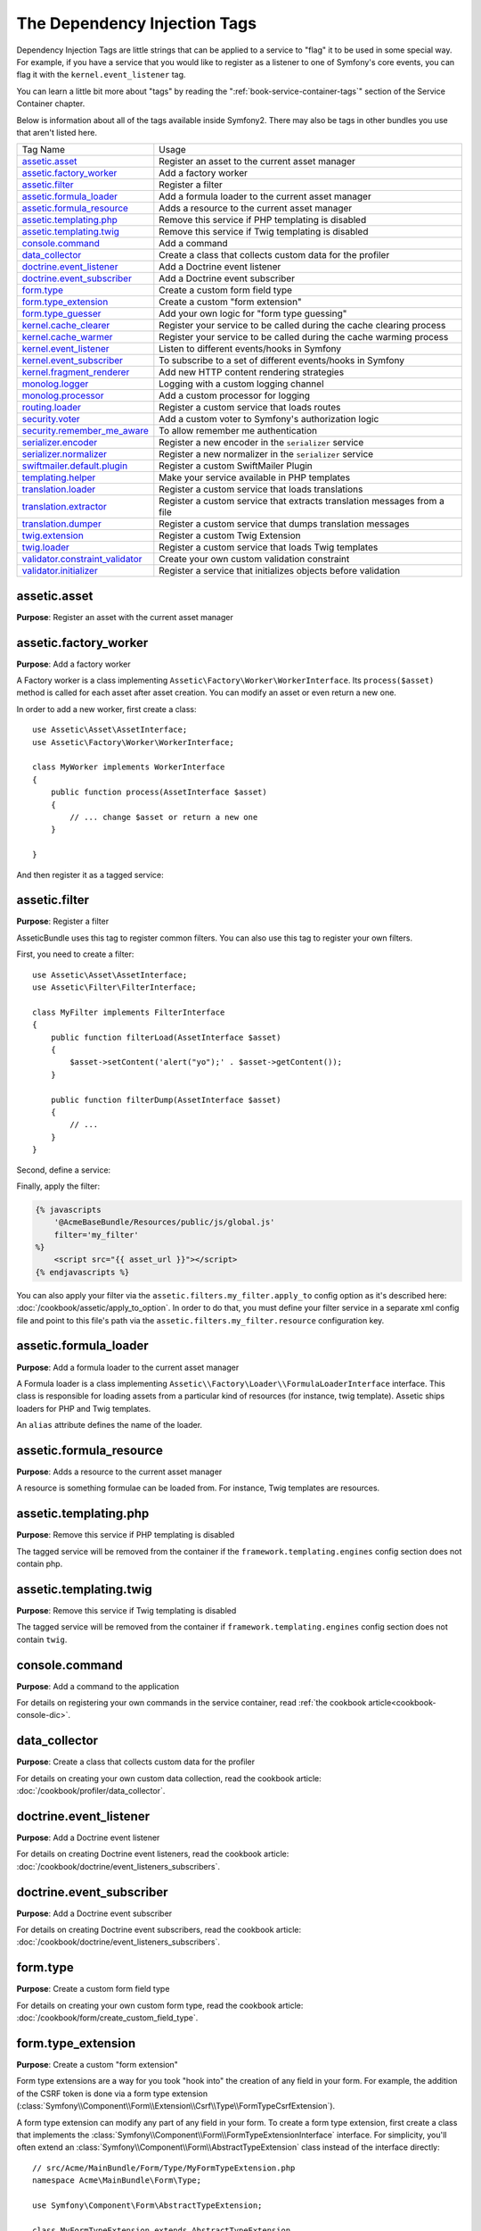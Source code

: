 The Dependency Injection Tags
=============================

Dependency Injection Tags are little strings that can be applied to a service
to "flag" it to be used in some special way. For example, if you have a service
that you would like to register as a listener to one of Symfony's core events,
you can flag it with the ``kernel.event_listener`` tag.

You can learn a little bit more about "tags" by reading the ":ref:`book-service-container-tags`"
section of the Service Container chapter.

Below is information about all of the tags available inside Symfony2. There
may also be tags in other bundles you use that aren't listed here.

+-----------------------------------+---------------------------------------------------------------------------+
| Tag Name                          | Usage                                                                     |
+-----------------------------------+---------------------------------------------------------------------------+
| `assetic.asset`_                  | Register an asset to the current asset manager                            |
+-----------------------------------+---------------------------------------------------------------------------+
| `assetic.factory_worker`_         | Add a factory worker                                                      |
+-----------------------------------+---------------------------------------------------------------------------+
| `assetic.filter`_                 | Register a filter                                                         |
+-----------------------------------+---------------------------------------------------------------------------+
| `assetic.formula_loader`_         | Add a formula loader to the current asset manager                         |
+-----------------------------------+---------------------------------------------------------------------------+
| `assetic.formula_resource`_       | Adds a resource to the current asset manager                              |
+-----------------------------------+---------------------------------------------------------------------------+
| `assetic.templating.php`_         | Remove this service if PHP templating is disabled                         |
+-----------------------------------+---------------------------------------------------------------------------+
| `assetic.templating.twig`_        | Remove this service if Twig templating is disabled                        |
+-----------------------------------+---------------------------------------------------------------------------+
| `console.command`_                | Add a command                                                             |
+-----------------------------------+---------------------------------------------------------------------------+
| `data_collector`_                 | Create a class that collects custom data for the profiler                 |
+-----------------------------------+---------------------------------------------------------------------------+
| `doctrine.event_listener`_        | Add a Doctrine event listener                                             |
+-----------------------------------+---------------------------------------------------------------------------+
| `doctrine.event_subscriber`_      | Add a Doctrine event subscriber                                           |
+-----------------------------------+---------------------------------------------------------------------------+
| `form.type`_                      | Create a custom form field type                                           |
+-----------------------------------+---------------------------------------------------------------------------+
| `form.type_extension`_            | Create a custom "form extension"                                          |
+-----------------------------------+---------------------------------------------------------------------------+
| `form.type_guesser`_              | Add your own logic for "form type guessing"                               |
+-----------------------------------+---------------------------------------------------------------------------+
| `kernel.cache_clearer`_           | Register your service to be called during the cache clearing process      |
+-----------------------------------+---------------------------------------------------------------------------+
| `kernel.cache_warmer`_            | Register your service to be called during the cache warming process       |
+-----------------------------------+---------------------------------------------------------------------------+
| `kernel.event_listener`_          | Listen to different events/hooks in Symfony                               |
+-----------------------------------+---------------------------------------------------------------------------+
| `kernel.event_subscriber`_        | To subscribe to a set of different events/hooks in Symfony                |
+-----------------------------------+---------------------------------------------------------------------------+
| `kernel.fragment_renderer`_       | Add new HTTP content rendering strategies                                 |
+-----------------------------------+---------------------------------------------------------------------------+
| `monolog.logger`_                 | Logging with a custom logging channel                                     |
+-----------------------------------+---------------------------------------------------------------------------+
| `monolog.processor`_              | Add a custom processor for logging                                        |
+-----------------------------------+---------------------------------------------------------------------------+
| `routing.loader`_                 | Register a custom service that loads routes                               |
+-----------------------------------+---------------------------------------------------------------------------+
| `security.voter`_                 | Add a custom voter to Symfony's authorization logic                       |
+-----------------------------------+---------------------------------------------------------------------------+
| `security.remember_me_aware`_     | To allow remember me authentication                                       |
+-----------------------------------+---------------------------------------------------------------------------+
| `serializer.encoder`_             | Register a new encoder in the ``serializer`` service                      |
+-----------------------------------+---------------------------------------------------------------------------+
| `serializer.normalizer`_          | Register a new normalizer in the ``serializer`` service                   |
+-----------------------------------+---------------------------------------------------------------------------+
| `swiftmailer.default.plugin`_     | Register a custom SwiftMailer Plugin                                      |
+-----------------------------------+---------------------------------------------------------------------------+
| `templating.helper`_              | Make your service available in PHP templates                              |
+-----------------------------------+---------------------------------------------------------------------------+
| `translation.loader`_             | Register a custom service that loads translations                         |
+-----------------------------------+---------------------------------------------------------------------------+
| `translation.extractor`_          | Register a custom service that extracts translation messages from a file  |
+-----------------------------------+---------------------------------------------------------------------------+
| `translation.dumper`_             | Register a custom service that dumps translation messages                 |
+-----------------------------------+---------------------------------------------------------------------------+
| `twig.extension`_                 | Register a custom Twig Extension                                          |
+-----------------------------------+---------------------------------------------------------------------------+
| `twig.loader`_                    | Register a custom service that loads Twig templates                       |
+-----------------------------------+---------------------------------------------------------------------------+
| `validator.constraint_validator`_ | Create your own custom validation constraint                              |
+-----------------------------------+---------------------------------------------------------------------------+
| `validator.initializer`_          | Register a service that initializes objects before validation             |
+-----------------------------------+---------------------------------------------------------------------------+

assetic.asset
-------------

**Purpose**: Register an asset with the current asset manager

assetic.factory_worker
----------------------

**Purpose**: Add a factory worker

A Factory worker is a class implementing ``Assetic\Factory\Worker\WorkerInterface``.
Its ``process($asset)`` method is called for each asset after asset creation.
You can modify an asset or even return a new one.

In order to add a new worker, first create a class::

    use Assetic\Asset\AssetInterface;
    use Assetic\Factory\Worker\WorkerInterface;

    class MyWorker implements WorkerInterface
    {
        public function process(AssetInterface $asset)
        {
            // ... change $asset or return a new one
        }

    }

And then register it as a tagged service:

.. configuration-block::

    .. code-block:: yaml

        services:
            acme.my_worker:
                class: MyWorker
                tags:
                    - { name: assetic.factory_worker }

    .. code-block:: xml

        <service id="acme.my_worker" class="MyWorker>
            <tag name="assetic.factory_worker" />
        </service>

    .. code-block:: php

        $container
            ->register('acme.my_worker', 'MyWorker')
            ->addTag('assetic.factory_worker')
        ;

assetic.filter
--------------

**Purpose**: Register a filter

AsseticBundle uses this tag to register common filters. You can also use
this tag to register your own filters.

First, you need to create a filter::

    use Assetic\Asset\AssetInterface;
    use Assetic\Filter\FilterInterface;

    class MyFilter implements FilterInterface
    {
        public function filterLoad(AssetInterface $asset)
        {
            $asset->setContent('alert("yo");' . $asset->getContent());
        }

        public function filterDump(AssetInterface $asset)
        {
            // ...
        }
    }

Second, define a service:

.. configuration-block::

    .. code-block:: yaml

        services:
            acme.my_filter:
                class: MyFilter
                tags:
                    - { name: assetic.filter, alias: my_filter }

    .. code-block:: xml

        <service id="acme.my_filter" class="MyFilter">
            <tag name="assetic.filter" alias="my_filter" />
        </service>

    .. code-block:: php

        $container
            ->register('acme.my_filter', 'MyFilter')
            ->addTag('assetic.filter', array('alias' => 'my_filter'))
        ;

Finally, apply the filter:

.. code-block:: jinja

    {% javascripts
        '@AcmeBaseBundle/Resources/public/js/global.js'
        filter='my_filter'
    %}
        <script src="{{ asset_url }}"></script>
    {% endjavascripts %}

You can also apply your filter via the ``assetic.filters.my_filter.apply_to``
config option as it's described here: :doc:`/cookbook/assetic/apply_to_option`.
In order to do that, you must define your filter service in a separate xml
config file and point to this file's path via the ``assetic.filters.my_filter.resource``
configuration key.

assetic.formula_loader
----------------------

**Purpose**: Add a formula loader to the current asset manager

A Formula loader is a class implementing
``Assetic\\Factory\Loader\\FormulaLoaderInterface`` interface. This class
is responsible for loading assets from a particular kind of resources (for
instance, twig template). Assetic ships loaders for PHP and Twig templates.

An ``alias`` attribute defines the name of the loader.

assetic.formula_resource
------------------------

**Purpose**: Adds a resource to the current asset manager

A resource is something formulae can be loaded from. For instance, Twig
templates are resources.

assetic.templating.php
----------------------

**Purpose**: Remove this service if PHP templating is disabled

The tagged service will be removed from the container if the
``framework.templating.engines`` config section does not contain php.

assetic.templating.twig
-----------------------

**Purpose**: Remove this service if Twig templating is disabled

The tagged service will be removed from the container if
``framework.templating.engines`` config section does not contain ``twig``.

console.command
---------------

.. versionadded:: 2.4
   Support for registering commands in the service container was added in
   version 2.4.

**Purpose**: Add a command to the application

For details on registering your own commands in the service container, read
:ref:`the cookbook article<cookbook-console-dic>`.

data_collector
--------------

**Purpose**: Create a class that collects custom data for the profiler

For details on creating your own custom data collection, read the cookbook
article: :doc:`/cookbook/profiler/data_collector`.

doctrine.event_listener
-----------------------

**Purpose**: Add a Doctrine event listener

For details on creating Doctrine event listeners, read the cookbook article:
:doc:`/cookbook/doctrine/event_listeners_subscribers`.

doctrine.event_subscriber
-------------------------

**Purpose**: Add a Doctrine event subscriber

For details on creating Doctrine event subscribers, read the cookbook article:
:doc:`/cookbook/doctrine/event_listeners_subscribers`.

.. _dic-tags-form-type:

form.type
---------

**Purpose**: Create a custom form field type

For details on creating your own custom form type, read the cookbook article:
:doc:`/cookbook/form/create_custom_field_type`.

form.type_extension
-------------------

**Purpose**: Create a custom "form extension"

Form type extensions are a way for you took "hook into" the creation of any
field in your form. For example, the addition of the CSRF token is done via
a form type extension (:class:`Symfony\\Component\\Form\\Extension\\Csrf\\Type\\FormTypeCsrfExtension`).

A form type extension can modify any part of any field in your form. To create
a form type extension, first create a class that implements the
:class:`Symfony\\Component\\Form\\FormTypeExtensionInterface` interface.
For simplicity, you'll often extend an
:class:`Symfony\\Component\\Form\\AbstractTypeExtension` class instead of
the interface directly::

    // src/Acme/MainBundle/Form/Type/MyFormTypeExtension.php
    namespace Acme\MainBundle\Form\Type;

    use Symfony\Component\Form\AbstractTypeExtension;

    class MyFormTypeExtension extends AbstractTypeExtension
    {
        // ... fill in whatever methods you want to override
        // like buildForm(), buildView(), finishView(), setDefaultOptions()
    }

In order for Symfony to know about your form extension and use it, give it
the ``form.type_extension`` tag:

.. configuration-block::

    .. code-block:: yaml

        services:
            main.form.type.my_form_type_extension:
                class: Acme\MainBundle\Form\Type\MyFormTypeExtension
                tags:
                    - { name: form.type_extension, alias: field }

    .. code-block:: xml

        <service id="main.form.type.my_form_type_extension" class="Acme\MainBundle\Form\Type\MyFormTypeExtension">
            <tag name="form.type_extension" alias="field" />
        </service>

    .. code-block:: php

        $container
            ->register('main.form.type.my_form_type_extension', 'Acme\MainBundle\Form\Type\MyFormTypeExtension')
            ->addTag('form.type_extension', array('alias' => 'field'))
        ;

The ``alias`` key of the tag is the type of field that this extension should
be applied to. For example, to apply the extension to any form/field, use the
"form" value.

.. _reference-dic-type_guesser:

form.type_guesser
-----------------

**Purpose**: Add your own logic for "form type guessing"

This tag allows you to add your own logic to the :ref:`Form Guessing <book-forms-field-guessing>`
process. By default, form guessing is done by "guessers" based on the validation
metadata and Doctrine metadata (if you're using Doctrine) or Propel metadata
(if you're using Propel).

.. seealso::

    For information on how to create your own type guesser, see
    :doc:`/components/form/type_guesser`.

kernel.cache_clearer
--------------------

**Purpose**: Register your service to be called during the cache clearing process

Cache clearing occurs whenever you call ``cache:clear`` command. If your
bundle caches files, you should add custom cache clearer for clearing those
files during the cache clearing process.

In order to register your custom cache clearer, first you must create a
service class::

    // src/Acme/MainBundle/Cache/MyClearer.php
    namespace Acme\MainBundle\Cache;

    use Symfony\Component\HttpKernel\CacheClearer\CacheClearerInterface;

    class MyClearer implements CacheClearerInterface
    {
        public function clear($cacheDir)
        {
            // clear your cache
        }

    }

Then register this class and tag it with ``kernel.cache_clearer``:

.. configuration-block::

    .. code-block:: yaml

        services:
            my_cache_clearer:
                class: Acme\MainBundle\Cache\MyClearer
                tags:
                    - { name: kernel.cache_clearer }

    .. code-block:: xml

        <service id="my_cache_clearer" class="Acme\MainBundle\Cache\MyClearer">
            <tag name="kernel.cache_clearer" />
        </service>

    .. code-block:: php

        $container
            ->register('my_cache_clearer', 'Acme\MainBundle\Cache\MyClearer')
            ->addTag('kernel.cache_clearer')
        ;

kernel.cache_warmer
-------------------

**Purpose**: Register your service to be called during the cache warming process

Cache warming occurs whenever you run the ``cache:warmup`` or ``cache:clear``
task (unless you pass ``--no-warmup`` to ``cache:clear``). It is also run when
handling the request, if it wasn't done by one of the commands yet. The purpose is
to initialize any cache that will be needed by the application and prevent
the first user from any significant "cache hit" where the cache is generated
dynamically.

To register your own cache warmer, first create a service that implements
the :class:`Symfony\\Component\\HttpKernel\\CacheWarmer\\CacheWarmerInterface` interface::

    // src/Acme/MainBundle/Cache/MyCustomWarmer.php
    namespace Acme\MainBundle\Cache;

    use Symfony\Component\HttpKernel\CacheWarmer\CacheWarmerInterface;

    class MyCustomWarmer implements CacheWarmerInterface
    {
        public function warmUp($cacheDir)
        {
            // ... do some sort of operations to "warm" your cache
        }

        public function isOptional()
        {
            return true;
        }
    }

The ``isOptional`` method should return true if it's possible to use the
application without calling this cache warmer. In Symfony, optional warmers
are always executed by default (you can change this by using the
``--no-optional-warmers`` option when executing the command).

To register your warmer with Symfony, give it the ``kernel.cache_warmer`` tag:

.. configuration-block::

    .. code-block:: yaml

        services:
            main.warmer.my_custom_warmer:
                class: Acme\MainBundle\Cache\MyCustomWarmer
                tags:
                    - { name: kernel.cache_warmer, priority: 0 }

    .. code-block:: xml

        <service id="main.warmer.my_custom_warmer" class="Acme\MainBundle\Cache\MyCustomWarmer">
            <tag name="kernel.cache_warmer" priority="0" />
        </service>

    .. code-block:: php

        $container
            ->register('main.warmer.my_custom_warmer', 'Acme\MainBundle\Cache\MyCustomWarmer')
            ->addTag('kernel.cache_warmer', array('priority' => 0))
        ;

The ``priority`` value is optional, and defaults to 0. This value can be
from -255 to 255, and the warmers will be executed in the order of their
priority.

.. _dic-tags-kernel-event-listener:

kernel.event_listener
---------------------

**Purpose**: To listen to different events/hooks in Symfony

This tag allows you to hook your own classes into Symfony's process at different
points.

For a full example of this listener, read the :doc:`/cookbook/service_container/event_listener`
cookbook entry.

For another practical example of a kernel listener, see the cookbook
article: :doc:`/cookbook/request/mime_type`.

Core Event Listener Reference
~~~~~~~~~~~~~~~~~~~~~~~~~~~~~

When adding your own listeners, it might be useful to know about the other
core Symfony listeners and their priorities.

.. note::

    All listeners listed here may not be listening depending on your environment,
    settings and bundles. Additionally, third-party bundles will bring in
    additional listeners not listed here.

kernel.request
..............

+-------------------------------------------------------------------------------------------+-----------+
| Listener Class Name                                                                       | Priority  |
+-------------------------------------------------------------------------------------------+-----------+
| :class:`Symfony\\Component\\HttpKernel\\EventListener\\ProfilerListener`                  | 1024      |
+-------------------------------------------------------------------------------------------+-----------+
| :class:`Symfony\\Bundle\\FrameworkBundle\\EventListener\\TestSessionListener`             | 192       |
+-------------------------------------------------------------------------------------------+-----------+
| :class:`Symfony\\Bundle\\FrameworkBundle\\EventListener\\SessionListener`                 | 128       |
+-------------------------------------------------------------------------------------------+-----------+
| :class:`Symfony\\Component\\HttpKernel\\EventListener\\RouterListener`                    | 32        |
+-------------------------------------------------------------------------------------------+-----------+
| :class:`Symfony\\Component\\HttpKernel\\EventListener\\LocaleListener`                    | 16        |
+-------------------------------------------------------------------------------------------+-----------+
| :class:`Symfony\\Component\\Security\\Http\\Firewall`                                     | 8         |
+-------------------------------------------------------------------------------------------+-----------+

kernel.controller
.................

+-------------------------------------------------------------------------------------------+----------+
| Listener Class Name                                                                       | Priority |
+-------------------------------------------------------------------------------------------+----------+
| :class:`Symfony\\Bundle\\FrameworkBundle\\DataCollector\\RequestDataCollector`            | 0        |
+-------------------------------------------------------------------------------------------+----------+

kernel.response
...............

+-------------------------------------------------------------------------------------------+----------+
| Listener Class Name                                                                       | Priority |
+-------------------------------------------------------------------------------------------+----------+
| :class:`Symfony\\Component\\HttpKernel\\EventListener\\EsiListener`                       | 0        |
+-------------------------------------------------------------------------------------------+----------+
| :class:`Symfony\\Component\\HttpKernel\\EventListener\\ResponseListener`                  | 0        |
+-------------------------------------------------------------------------------------------+----------+
| :class:`Symfony\\Bundle\\SecurityBundle\\EventListener\\ResponseListener`                 | 0        |
+-------------------------------------------------------------------------------------------+----------+
| :class:`Symfony\\Component\\HttpKernel\\EventListener\\ProfilerListener`                  | -100     |
+-------------------------------------------------------------------------------------------+----------+
| :class:`Symfony\\Bundle\\FrameworkBundle\\EventListener\\TestSessionListener`             | -128     |
+-------------------------------------------------------------------------------------------+----------+
| :class:`Symfony\\Bundle\\WebProfilerBundle\\EventListener\\WebDebugToolbarListener`       | -128     |
+-------------------------------------------------------------------------------------------+----------+
| :class:`Symfony\\Component\\HttpKernel\\EventListener\\StreamedResponseListener`          | -1024    |
+-------------------------------------------------------------------------------------------+----------+

kernel.exception
................

+-------------------------------------------------------------------------------------------+----------+
| Listener Class Name                                                                       | Priority |
+-------------------------------------------------------------------------------------------+----------+
| :class:`Symfony\\Component\\HttpKernel\\EventListener\\ProfilerListener`                  | 0        |
+-------------------------------------------------------------------------------------------+----------+
| :class:`Symfony\\Component\\HttpKernel\\EventListener\\ExceptionListener`                 | -128     |
+-------------------------------------------------------------------------------------------+----------+

kernel.terminate
................

+-------------------------------------------------------------------------------------------+----------+
| Listener Class Name                                                                       | Priority |
+-------------------------------------------------------------------------------------------+----------+
| :class:`Symfony\\Bundle\\SwiftmailerBundle\\EventListener\\EmailSenderListener`           | 0        |
+-------------------------------------------------------------------------------------------+----------+

.. _dic-tags-kernel-event-subscriber:

kernel.event_subscriber
-----------------------

**Purpose**: To subscribe to a set of different events/hooks in Symfony

To enable a custom subscriber, add it as a regular service in one of your
configuration, and tag it with ``kernel.event_subscriber``:

.. configuration-block::

    .. code-block:: yaml

        services:
            kernel.subscriber.your_subscriber_name:
                class: Fully\Qualified\Subscriber\Class\Name
                tags:
                    - { name: kernel.event_subscriber }

    .. code-block:: xml

        <service id="kernel.subscriber.your_subscriber_name" class="Fully\Qualified\Subscriber\Class\Name">
            <tag name="kernel.event_subscriber" />
        </service>

    .. code-block:: php

        $container
            ->register('kernel.subscriber.your_subscriber_name', 'Fully\Qualified\Subscriber\Class\Name')
            ->addTag('kernel.event_subscriber')
        ;

.. note::

    Your service must implement the :class:`Symfony\\Component\\EventDispatcher\\EventSubscriberInterface`
    interface.

.. note::

    If your service is created by a factory, you **MUST** correctly set the ``class``
    parameter for this tag to work correctly.

kernel.fragment_renderer
------------------------

**Purpose**: Add a new HTTP content rendering strategy

To add a new rendering strategy - in addition to the core strategies like
``EsiFragmentRenderer`` - create a class that implements
:class:`Symfony\\Component\\HttpKernel\\Fragment\\FragmentRendererInterface`,
register it as a service, then tag it with ``kernel.fragment_renderer``.

.. _dic_tags-monolog:

monolog.logger
--------------

**Purpose**: To use a custom logging channel with Monolog

Monolog allows you to share its handlers between several logging channels.
The logger service uses the channel ``app`` but you can change the
channel when injecting the logger in a service.

.. configuration-block::

    .. code-block:: yaml

        services:
            my_service:
                class: Fully\Qualified\Loader\Class\Name
                arguments: ["@logger"]
                tags:
                    - { name: monolog.logger, channel: acme }

    .. code-block:: xml

        <service id="my_service" class="Fully\Qualified\Loader\Class\Name">
            <argument type="service" id="logger" />
            <tag name="monolog.logger" channel="acme" />
        </service>

    .. code-block:: php

        $definition = new Definition('Fully\Qualified\Loader\Class\Name', array(new Reference('logger'));
        $definition->addTag('monolog.logger', array('channel' => 'acme'));
        $container->register('my_service', $definition);

.. tip::

    If you use MonologBundle 2.4 or higher, you can configure custom channels
    in the configuration and retrieve the corresponding logger service from
    the service container directly (see :ref:`cookbook-monolog-channels-config`).

.. _dic_tags-monolog-processor:

monolog.processor
-----------------

**Purpose**: Add a custom processor for logging

Monolog allows you to add processors in the logger or in the handlers to add
extra data in the records. A processor receives the record as an argument and
must return it after adding some extra data in the ``extra`` attribute of
the record.

The built-in ``IntrospectionProcessor`` can be used to add the file, the line,
the class and the method where the logger was triggered.

You can add a processor globally:

.. configuration-block::

    .. code-block:: yaml

        services:
            my_service:
                class: Monolog\Processor\IntrospectionProcessor
                tags:
                    - { name: monolog.processor }

    .. code-block:: xml

        <service id="my_service" class="Monolog\Processor\IntrospectionProcessor">
            <tag name="monolog.processor" />
        </service>

    .. code-block:: php

        $definition = new Definition('Monolog\Processor\IntrospectionProcessor');
        $definition->addTag('monolog.processor');
        $container->register('my_service', $definition);

.. tip::

    If your service is not a callable (using ``__invoke``) you can add the
    ``method`` attribute in the tag to use a specific method.

You can add also a processor for a specific handler by using the ``handler``
attribute:

.. configuration-block::

    .. code-block:: yaml

        services:
            my_service:
                class: Monolog\Processor\IntrospectionProcessor
                tags:
                    - { name: monolog.processor, handler: firephp }

    .. code-block:: xml

        <service id="my_service" class="Monolog\Processor\IntrospectionProcessor">
            <tag name="monolog.processor" handler="firephp" />
        </service>

    .. code-block:: php

        $definition = new Definition('Monolog\Processor\IntrospectionProcessor');
        $definition->addTag('monolog.processor', array('handler' => 'firephp');
        $container->register('my_service', $definition);

You can also add a processor for a specific logging channel by using the ``channel``
attribute. This will register the processor only for the ``security`` logging
channel used in the Security component:

.. configuration-block::

    .. code-block:: yaml

        services:
            my_service:
                class: Monolog\Processor\IntrospectionProcessor
                tags:
                    - { name: monolog.processor, channel: security }

    .. code-block:: xml

        <service id="my_service" class="Monolog\Processor\IntrospectionProcessor">
            <tag name="monolog.processor" channel="security" />
        </service>

    .. code-block:: php

        $definition = new Definition('Monolog\Processor\IntrospectionProcessor');
        $definition->addTag('monolog.processor', array('channel' => 'security');
        $container->register('my_service', $definition);

.. note::

    You cannot use both the ``handler`` and ``channel`` attributes for the
    same tag as handlers are shared between all channels.

routing.loader
--------------

**Purpose**: Register a custom service that loads routes

To enable a custom routing loader, add it as a regular service in one
of your configuration, and tag it with ``routing.loader``:

.. configuration-block::

    .. code-block:: yaml

        services:
            routing.loader.your_loader_name:
                class: Fully\Qualified\Loader\Class\Name
                tags:
                    - { name: routing.loader }

    .. code-block:: xml

        <service id="routing.loader.your_loader_name" class="Fully\Qualified\Loader\Class\Name">
            <tag name="routing.loader" />
        </service>

    .. code-block:: php

        $container
            ->register('routing.loader.your_loader_name', 'Fully\Qualified\Loader\Class\Name')
            ->addTag('routing.loader')
        ;

For more information, see :doc:`/cookbook/routing/custom_route_loader`.

security.remember_me_aware
--------------------------

**Purpose**: To allow remember me authentication

This tag is used internally to allow remember-me authentication to work. If
you have a custom authentication method where a user can be remember-me authenticated,
then you may need to use this tag.

If your custom authentication factory extends
:class:`Symfony\\Bundle\\SecurityBundle\\DependencyInjection\\Security\\Factory\\AbstractFactory`
and your custom authentication listener extends
:class:`Symfony\\Component\\Security\\Http\\Firewall\\AbstractAuthenticationListener`,
then your custom authentication listener will automatically have this tagged
applied and it will function automatically.

security.voter
--------------

**Purpose**: To add a custom voter to Symfony's authorization logic

When you call ``isGranted`` on Symfony's security context, a system of "voters"
is used behind the scenes to determine if the user should have access. The
``security.voter`` tag allows you to add your own custom voter to that system.

For more information, read the cookbook article: :doc:`/cookbook/security/voters`.

.. _reference-dic-tags-serializer-encoder:

serializer.encoder
------------------

**Purpose**: Register a new encoder in the ``serializer`` service

The class that's tagged should implement the :class:`Symfony\\Component\\Serializer\\Encoder\\EncoderInterface`
and :class:`Symfony\\Component\\Serializer\\Encoder\\DecoderInterface`.

For more details, see :doc:`/cookbook/serializer`.

.. _reference-dic-tags-serializer-normalizer:

serializer.normalizer
---------------------

**Purpose**: Register a new normalizer in the Serializer service

The class that's tagged should implement the :class:`Symfony\\Component\\Serializer\\Normalizer\\NormalizerInterface`
and :class:`Symfony\\Component\\Serializer\\Normalizer\\DenormalizerInterface`.

For more details, see :doc:`/cookbook/serializer`.

swiftmailer.default.plugin
--------------------------

**Purpose**: Register a custom SwiftMailer Plugin

If you're using a custom SwiftMailer plugin (or want to create one), you can
register it with SwiftMailer by creating a service for your plugin and tagging
it with ``swiftmailer.default.plugin`` (it has no options).

.. note::

    ``default`` in this tag is the name of the mailer. If you have multiple
    mailers configured or have changed the default mailer name for some reason,
    you should change it to the name of your mailer in order to use this tag.

A SwiftMailer plugin must implement the ``Swift_Events_EventListener`` interface.
For more information on plugins, see `SwiftMailer's Plugin Documentation`_.

Several SwiftMailer plugins are core to Symfony and can be activated via
different configuration. For details, see :doc:`/reference/configuration/swiftmailer`.

templating.helper
-----------------

**Purpose**: Make your service available in PHP templates

To enable a custom template helper, add it as a regular service in one
of your configuration, tag it with ``templating.helper`` and define an
``alias`` attribute (the helper will be accessible via this alias in the
templates):

.. configuration-block::

    .. code-block:: yaml

        services:
            templating.helper.your_helper_name:
                class: Fully\Qualified\Helper\Class\Name
                tags:
                    - { name: templating.helper, alias: alias_name }

    .. code-block:: xml

        <service id="templating.helper.your_helper_name" class="Fully\Qualified\Helper\Class\Name">
            <tag name="templating.helper" alias="alias_name" />
        </service>

    .. code-block:: php

        $container
            ->register('templating.helper.your_helper_name', 'Fully\Qualified\Helper\Class\Name')
            ->addTag('templating.helper', array('alias' => 'alias_name'))
        ;

.. _dic-tags-translation-loader:

translation.loader
------------------

**Purpose**: To register a custom service that loads translations

By default, translations are loaded from the filesystem in a variety of different
formats (YAML, XLIFF, PHP, etc). If you need to load translations from some
other source, first create a class that implements the
:class:`Symfony\\Component\\Translation\\Loader\\LoaderInterface` interface::

    // src/Acme/MainBundle/Translation/MyCustomLoader.php
    namespace Acme\MainBundle\Translation;

    use Symfony\Component\Translation\Loader\LoaderInterface;
    use Symfony\Component\Translation\MessageCatalogue;

    class MyCustomLoader implements LoaderInterface
    {
        public function load($resource, $locale, $domain = 'messages')
        {
            $catalogue = new MessageCatalogue($locale);

            // some how load up some translations from the "resource"
            // then set them into the catalogue
            $catalogue->set('hello.world', 'Hello World!', $domain);

            return $catalogue;
        }
    }

Your custom loader's ``load`` method is responsible for returning a
:Class:`Symfony\\Component\\Translation\\MessageCatalogue`.

Now, register your loader as a service and tag it with ``translation.loader``:

.. configuration-block::

    .. code-block:: yaml

        services:
            main.translation.my_custom_loader:
                class: Acme\MainBundle\Translation\MyCustomLoader
                tags:
                    - { name: translation.loader, alias: bin }

    .. code-block:: xml

        <service id="main.translation.my_custom_loader" class="Acme\MainBundle\Translation\MyCustomLoader">
            <tag name="translation.loader" alias="bin" />
        </service>

    .. code-block:: php

        $container
            ->register('main.translation.my_custom_loader', 'Acme\MainBundle\Translation\MyCustomLoader')
            ->addTag('translation.loader', array('alias' => 'bin'))
        ;

The ``alias`` option is required and very important: it defines the file
"suffix" that will be used for the resource files that use this loader. For
example, suppose you have some custom ``bin`` format that you need to load.
If you have a ``bin`` file that contains French translations for the ``messages``
domain, then you might have a file ``app/Resources/translations/messages.fr.bin``.

When Symfony tries to load the ``bin`` file, it passes the path to your custom
loader as the ``$resource`` argument. You can then perform any logic you need
on that file in order to load your translations.

If you're loading translations from a database, you'll still need a resource
file, but it might either be blank or contain a little bit of information
about loading those resources from the database. The file is key to trigger
the ``load`` method on your custom loader.

translation.extractor
---------------------

**Purpose**: To register a custom service that extracts messages from a file

When executing the ``translation:update`` command, it uses extractors to
extract translation messages from a file. By default, the Symfony2 framework
has a :class:`Symfony\\Bridge\\Twig\\Translation\\TwigExtractor` and a
:class:`Symfony\\Bundle\\FrameworkBundle\\Translation\\PhpExtractor`, which
help to find and extract translation keys from Twig templates and PHP files.

You can create your own extractor by creating a class that implements
:class:`Symfony\\Component\\Translation\\Extractor\\ExtractorInterface` and
tagging the service with ``translation.extractor``. The tag has one required
option: ``alias``, which defines the name of the extractor::

    // src/Acme/DemoBundle/Translation/FooExtractor.php
    namespace Acme\DemoBundle\Translation;

    use Symfony\Component\Translation\Extractor\ExtractorInterface;
    use Symfony\Component\Translation\MessageCatalogue;

    class FooExtractor implements ExtractorInterface
    {
        protected $prefix;

        /**
         * Extracts translation messages from a template directory to the catalogue.
         */
        public function extract($directory, MessageCatalogue $catalogue)
        {
            // ...
        }

        /**
         * Sets the prefix that should be used for new found messages.
         */
        public function setPrefix($prefix)
        {
            $this->prefix = $prefix;
        }
    }

.. configuration-block::

    .. code-block:: yaml

        services:
            acme_demo.translation.extractor.foo:
                class: Acme\DemoBundle\Translation\FooExtractor
                tags:
                    - { name: translation.extractor, alias: foo }

    .. code-block:: xml

        <service id="acme_demo.translation.extractor.foo"
            class="Acme\DemoBundle\Translation\FooExtractor">
            <tag name="translation.extractor" alias="foo" />
        </service>

    .. code-block:: php

        $container->register(
            'acme_demo.translation.extractor.foo',
            'Acme\DemoBundle\Translation\FooExtractor'
        )
            ->addTag('translation.extractor', array('alias' => 'foo'));

translation.dumper
------------------

**Purpose**: To register a custom service that dumps messages to a file

After an `Extractor <translation.extractor>`_ has extracted all messages from
the templates, the dumpers are executed to dump the messages to a translation
file in a specific format.

Symfony2 already comes with many dumpers:

* :class:`Symfony\\Component\\Translation\\Dumper\\CsvFileDumper`
* :class:`Symfony\\Component\\Translation\\Dumper\\IcuResFileDumper`
* :class:`Symfony\\Component\\Translation\\Dumper\\IniFileDumper`
* :class:`Symfony\\Component\\Translation\\Dumper\\MoFileDumper`
* :class:`Symfony\\Component\\Translation\\Dumper\\PoFileDumper`
* :class:`Symfony\\Component\\Translation\\Dumper\\QtFileDumper`
* :class:`Symfony\\Component\\Translation\\Dumper\\XliffFileDumper`
* :class:`Symfony\\Component\\Translation\\Dumper\\YamlFileDumper`

You can create your own dumper by extending
:class:`Symfony\\Component\\Translation\\Dumper\\FileDumper` or implementing
:class:`Symfony\\Component\\Translation\\Dumper\\DumperInterface` and tagging
the service with ``translation.dumper``. The tag has one option: ``alias``
This is the name that's used to determine which dumper should be used.

.. configuration-block::

    .. code-block:: yaml

        services:
            acme_demo.translation.dumper.json:
                class: Acme\DemoBundle\Translation\JsonFileDumper
                tags:
                    - { name: translation.dumper, alias: json }

    .. code-block:: xml

        <service id="acme_demo.translation.dumper.json"
            class="Acme\DemoBundle\Translation\JsonFileDumper">
            <tag name="translation.dumper" alias="json" />
        </service>

    .. code-block:: php

        $container->register(
            'acme_demo.translation.dumper.json',
            'Acme\DemoBundle\Translation\JsonFileDumper'
        )
            ->addTag('translation.dumper', array('alias' => 'json'));

.. _reference-dic-tags-twig-extension:

twig.extension
--------------

**Purpose**: To register a custom Twig Extension

To enable a Twig extension, add it as a regular service in one of your
configuration, and tag it with ``twig.extension``:

.. configuration-block::

    .. code-block:: yaml

        services:
            twig.extension.your_extension_name:
                class: Fully\Qualified\Extension\Class\Name
                tags:
                    - { name: twig.extension }

    .. code-block:: xml

        <service id="twig.extension.your_extension_name" class="Fully\Qualified\Extension\Class\Name">
            <tag name="twig.extension" />
        </service>

    .. code-block:: php

        $container
            ->register('twig.extension.your_extension_name', 'Fully\Qualified\Extension\Class\Name')
            ->addTag('twig.extension')
        ;

For information on how to create the actual Twig Extension class, see
`Twig's documentation`_ on the topic or read the cookbook article:
:doc:`/cookbook/templating/twig_extension`.

Before writing your own extensions, have a look at the
`Twig official extension repository`_ which already includes several
useful extensions. For example ``Intl`` and its ``localizeddate`` filter
that formats a date according to user's locale. These official Twig extensions
also have to be added as regular services:

.. configuration-block::

    .. code-block:: yaml

        services:
            twig.extension.intl:
                class: Twig_Extensions_Extension_Intl
                tags:
                    - { name: twig.extension }

    .. code-block:: xml

        <service id="twig.extension.intl" class="Twig_Extensions_Extension_Intl">
            <tag name="twig.extension" />
        </service>

    .. code-block:: php

        $container
            ->register('twig.extension.intl', 'Twig_Extensions_Extension_Intl')
            ->addTag('twig.extension')
        ;

twig.loader
-----------

**Purpose**: Register a custom service that loads Twig templates

By default, Symfony uses only one `Twig Loader`_ -
:class:`Symfony\\Bundle\\TwigBundle\\Loader\\FilesystemLoader`. If you need
to load Twig templates from another resource, you can create a service for
the new loader and tag it with ``twig.loader``:

.. configuration-block::

    .. code-block:: yaml

        services:
            acme.demo_bundle.loader.some_twig_loader:
                class: Acme\DemoBundle\Loader\SomeTwigLoader
                tags:
                    - { name: twig.loader }

    .. code-block:: xml

        <service id="acme.demo_bundle.loader.some_twig_loader" class="Acme\DemoBundle\Loader\SomeTwigLoader">
            <tag name="twig.loader" />
        </service>

    .. code-block:: php

        $container
            ->register('acme.demo_bundle.loader.some_twig_loader', 'Acme\DemoBundle\Loader\SomeTwigLoader')
            ->addTag('twig.loader')
        ;

validator.constraint_validator
------------------------------

**Purpose**: Create your own custom validation constraint

This tag allows you to create and register your own custom validation constraint.
For more information, read the cookbook article: :doc:`/cookbook/validation/custom_constraint`.

validator.initializer
---------------------

**Purpose**: Register a service that initializes objects before validation

This tag provides a very uncommon piece of functionality that allows you
to perform some sort of action on an object right before it's validated.
For example, it's used by Doctrine to query for all of the lazily-loaded
data on an object before it's validated. Without this, some data on a Doctrine
entity would appear to be "missing" when validated, even though this is not
really the case.

If you do need to use this tag, just make a new class that implements the
:class:`Symfony\\Component\\Validator\\ObjectInitializerInterface` interface.
Then, tag it with the ``validator.initializer`` tag (it has no options).

For an example, see the ``EntityInitializer`` class inside the Doctrine Bridge.

.. _`Twig's documentation`: http://twig.sensiolabs.org/doc/advanced.html#creating-an-extension
.. _`Twig official extension repository`: https://github.com/fabpot/Twig-extensions
.. _`KernelEvents`: https://github.com/symfony/symfony/blob/master/src/Symfony/Component/HttpKernel/KernelEvents.php
.. _`SwiftMailer's Plugin Documentation`: http://swiftmailer.org/docs/plugins.html
.. _`Twig Loader`: http://twig.sensiolabs.org/doc/api.html#loaders
